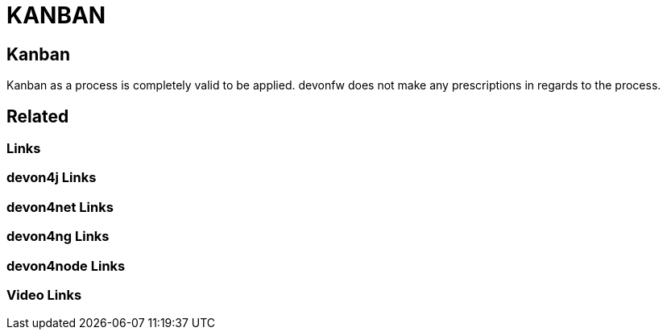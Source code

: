 = KANBAN

[.directory]
== Kanban

Kanban as a process is completely valid to be applied. devonfw does not make any prescriptions in regards to the process.

[.links-to-files]
== Related

[.common-links]
=== Links

[.devon4j-links]
=== devon4j Links

[.devon4net-links]
=== devon4net Links

[.devon4ng-links]
=== devon4ng Links

[.devon4node-links]
=== devon4node Links

[.videos-links]
=== Video Links

